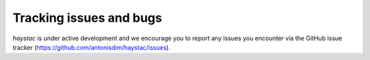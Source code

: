 Tracking issues and bugs
========================

`haystac` is under active development and we encourage you to report any issues you encounter via the GitHub issue
tracker (https://github.com/antonisdim/haystac/issues).